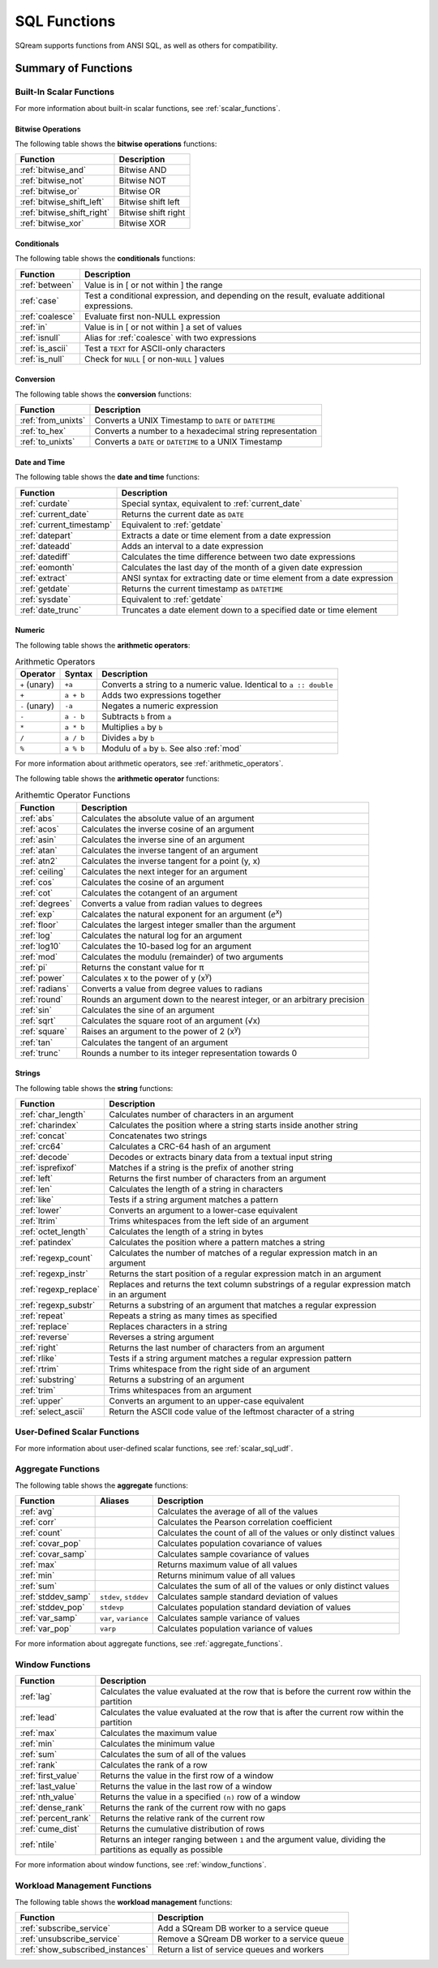 .. _sql_functions:

****************
SQL Functions
****************

SQream supports functions from ANSI SQL, as well as others for compatibility.

Summary of Functions
====================

Built-In Scalar Functions
-------------------
For more information about built-in scalar functions, see :ref:`scalar_functions`.

Bitwise Operations
^^^^^^^^^^^^^^^^^^

The following table shows the **bitwise operations** functions:

.. list-table:: 
   :widths: auto
   :header-rows: 1
   
   * - Function
     - Description
   * - :ref:`bitwise_and`
     - Bitwise AND
   * - :ref:`bitwise_not`
     - Bitwise NOT
   * - :ref:`bitwise_or`
     - Bitwise OR
   * - :ref:`bitwise_shift_left`
     - Bitwise shift left
   * - :ref:`bitwise_shift_right`
     - Bitwise shift right
   * - :ref:`bitwise_xor`
     - Bitwise XOR

Conditionals
^^^^^^^^^^^^^^
The following table shows the **conditionals** functions:

.. list-table:: 
   :widths: auto
   :header-rows: 1
   
   * - Function
     - Description
   * - :ref:`between`
     - Value is in [ or not within ] the range
   * - :ref:`case`
     - Test a conditional expression, and depending on the result, evaluate additional expressions.
   * - :ref:`coalesce`
     - Evaluate first non-NULL expression
   * - :ref:`in`
     - Value is in [ or not within ] a set of values
   * - :ref:`isnull`
     - Alias for :ref:`coalesce` with two expressions
   * - :ref:`is_ascii`
     - Test a ``TEXT`` for ASCII-only characters
   * - :ref:`is_null`
     - Check for ``NULL`` [ or non-``NULL`` ] values

Conversion
^^^^^^^^^^^^
The following table shows the **conversion** functions:

.. list-table:: 
   :widths: auto
   :header-rows: 1
   
   * - Function
     - Description
   * - :ref:`from_unixts`
     - Converts a UNIX Timestamp to ``DATE`` or ``DATETIME``
   * - :ref:`to_hex`
     - Converts a number to a hexadecimal string representation
   * - :ref:`to_unixts`
     - Converts a ``DATE`` or ``DATETIME`` to a UNIX Timestamp

Date and Time
^^^^^^^^^^^^^
The following table shows the **date and time** functions:

.. list-table:: 
   :widths: auto
   :header-rows: 1
   
   * - Function
     - Description
   * - :ref:`curdate`
     - Special syntax, equivalent to :ref:`current_date`
   * - :ref:`current_date`
     - Returns the current date as ``DATE``
   * - :ref:`current_timestamp`
     - Equivalent to :ref:`getdate`
   * - :ref:`datepart`
     - Extracts a date or time element from a date expression
   * - :ref:`dateadd`
     - Adds an interval to a date expression
   * - :ref:`datediff`
     - Calculates the time difference between two date expressions
   * - :ref:`eomonth`
     - Calculates the last day of the month of a given date expression
   * - :ref:`extract`
     - ANSI syntax for extracting date or time element from a date expression
   * - :ref:`getdate`
     - Returns the current timestamp as ``DATETIME``
   * - :ref:`sysdate`
     - Equivalent to :ref:`getdate`
   * - :ref:`date_trunc`
     - Truncates a date element down to a specified date or time element

Numeric
^^^^^^^
The following table shows the **arithmetic operators**:

.. list-table:: Arithmetic Operators
   :widths: auto
   :header-rows: 1
   
   * - Operator
     - Syntax
     - Description
   * - ``+`` (unary)
     - ``+a``
     - Converts a string to a numeric value. Identical to ``a :: double``
   * - ``+``
     - ``a + b``
     - Adds two expressions together
   * - ``-`` (unary)
     - ``-a``
     - Negates a numeric expression
   * - ``-``
     - ``a - b``
     - Subtracts ``b`` from ``a``
   * - ``*``
     - ``a * b``
     - Multiplies ``a`` by ``b``
   * - ``/``
     - ``a / b``
     - Divides ``a`` by ``b``
   * - ``%``
     - ``a % b``
     - Modulu of ``a`` by ``b``. See also :ref:`mod`

For more information about arithmetic operators, see :ref:`arithmetic_operators`.

The following table shows the **arithmetic operator** functions:

.. list-table:: Arithemtic Operator Functions
   :widths: auto
   :header-rows: 1
   
   * - Function
     - Description
   * - :ref:`abs`
     - Calculates the absolute value of an argument
   * - :ref:`acos`
     - Calculates the inverse cosine of an argument
   * - :ref:`asin`
     - Calculates the inverse sine of an argument
   * - :ref:`atan`
     - Calculates the inverse tangent of an argument
   * - :ref:`atn2`
     - Calculates the inverse tangent for a point (y, x)
   * - :ref:`ceiling`
     - Calculates the next integer for an argument
   * - :ref:`cos`
     - Calculates the cosine of an argument
   * - :ref:`cot`
     - Calculates the cotangent of an argument
   * - :ref:`degrees`
     - Converts a value from radian values to degrees
   * - :ref:`exp`
     - Calcalates the natural exponent for an argument (*e*\ :sup:`x`)
   * - :ref:`floor`
     - Calculates the largest integer smaller than the argument
   * - :ref:`log`
     - Calculates the natural log for an argument
   * - :ref:`log10`
     - Calculates the 10-based log for an argument
   * - :ref:`mod`
     - Calculates the modulu (remainder) of two arguments
   * - :ref:`pi`
     - Returns the constant value for π
   * - :ref:`power`
     - Calculates x to the power of y (x\ :sup:`y`)
   * - :ref:`radians`
     - Converts a value from degree values to radians
   * - :ref:`round`
     - Rounds an argument down to the nearest integer, or an arbitrary precision
   * - :ref:`sin`
     - Calculates the sine  of an argument
   * - :ref:`sqrt`
     - Calculates the square root of an argument (√x)
   * - :ref:`square`
     - Raises an argument to the power of 2 (x\ :sup:`y`)
   * - :ref:`tan`
     - Calculates the tangent of an argument
   * - :ref:`trunc`
     - Rounds a number to its integer representation towards 0

Strings
^^^^^^^
The following table shows the **string** functions:

.. list-table:: 
   :widths: auto
   :header-rows: 1
   
   * - Function
     - Description
   * - :ref:`char_length`
     - Calculates number of characters in an argument
   * - :ref:`charindex`
     - Calculates the position where a string starts inside another string
   * - :ref:`concat`
     - Concatenates two strings
   * - :ref:`crc64`
     - Calculates a CRC-64 hash of an argument
   * - :ref:`decode`
     - Decodes or extracts binary data from a textual input string
   * - :ref:`isprefixof`
     - Matches if a string is the prefix of another string
   * - :ref:`left`
     - Returns the first number of characters from an argument
   * - :ref:`len`
     - Calculates the length of a string in characters
   * - :ref:`like`
     - Tests if a string argument matches a pattern
   * - :ref:`lower`
     - Converts an argument to a lower-case equivalent
   * - :ref:`ltrim`
     - Trims whitespaces from the left side of an argument
   * - :ref:`octet_length`
     - Calculates the length of a string in bytes
   * - :ref:`patindex`
     - Calculates the position where a pattern matches a string
   * - :ref:`regexp_count`
     - Calculates the number of matches of a regular expression match in an argument
   * - :ref:`regexp_instr`
     - Returns the start position of a regular expression match in an argument
   * - :ref:`regexp_replace`
     - Replaces and returns the text column substrings of a regular expression match in an argument
   * - :ref:`regexp_substr`
     - Returns a substring of an argument that matches a regular expression
   * - :ref:`repeat`
     - Repeats a string as many times as specified
   * - :ref:`replace`
     - Replaces characters in a string
   * - :ref:`reverse`
     - Reverses a string argument
   * - :ref:`right`
     - Returns the last number of characters from an argument
   * - :ref:`rlike`
     - Tests if a string argument matches a regular expression pattern
   * - :ref:`rtrim`
     - Trims whitespace from the right side of an argument
   * - :ref:`substring`
     - Returns a substring of an argument
   * - :ref:`trim`
     - Trims whitespaces from an argument
   * - :ref:`upper`
     - Converts an argument to an upper-case equivalent
   * - :ref:`select_ascii`
     - Return the ASCII code value of the leftmost character of a string

User-Defined Scalar Functions
-----------------------------
For more information about user-defined scalar functions, see :ref:`scalar_sql_udf`.


Aggregate Functions
-------------------
The following table shows the **aggregate** functions:

.. list-table:: 
   :widths: auto
   :header-rows: 1
   
   * - Function
     - Aliases
     - Description
   * - :ref:`avg`
     -
     - Calculates the average of all of the values
   * - :ref:`corr`
     -
     - Calculates the Pearson correlation coefficient
   * - :ref:`count`
     -
     - Calculates the count of all of the values or only distinct values
   * - :ref:`covar_pop`
     - 
     - Calculates population covariance of values
   * - :ref:`covar_samp`
     - 
     - Calculates sample covariance of values
   * - :ref:`max`
     - 
     - Returns maximum value of all values
   * - :ref:`min`
     -
     - Returns minimum value of all values
   * - :ref:`sum`
     - 
     - Calculates the sum of all of the values or only distinct values
   * - :ref:`stddev_samp`
     - ``stdev``, ``stddev``
     - Calculates sample standard deviation of values
   * - :ref:`stddev_pop`
     - ``stdevp``
     - Calculates population standard deviation of values
   * - :ref:`var_samp`
     - ``var``, ``variance``
     - Calculates sample variance of values
   * - :ref:`var_pop`
     - ``varp``
     - Calculates population variance of values

For more information about aggregate functions, see :ref:`aggregate_functions`.

Window Functions
----------------

.. list-table:: 
   :widths: auto
   :header-rows: 1
   
   * - Function
     - Description
   * - :ref:`lag`
     - Calculates the value evaluated at the row that is before the current row within the partition
   * - :ref:`lead`
     - Calculates the value evaluated at the row that is after the current row within the partition
   * - :ref:`max`
     - Calculates the maximum value
   * - :ref:`min`
     - Calculates the minimum value
   * - :ref:`sum`
     - Calculates the sum of all of the values  
   * - :ref:`rank`
     - Calculates the rank of a row	 
   * - :ref:`first_value`
     - Returns the value in the first row of a window
   * - :ref:`last_value`
     - Returns the value in the last row of a window
   * - :ref:`nth_value`
     - Returns the value in a specified ``(n)`` row of a window
   * - :ref:`dense_rank`
     - Returns the rank of the current row with no gaps
   * - :ref:`percent_rank`
     - Returns the relative rank of the current row
   * - :ref:`cume_dist`
     - Returns the cumulative distribution of rows
   * - :ref:`ntile`
     - Returns an integer ranging between ``1`` and the argument value, dividing the partitions as equally as possible

For more information about window functions, see :ref:`window_functions`.

Workload Management Functions
---------------------------------
The following table shows the **workload management** functions:

.. list-table:: 
   :widths: auto
   :header-rows: 1

   * - Function
     - Description
   * - :ref:`subscribe_service`
     - Add a SQream DB worker to a service queue 
   * - :ref:`unsubscribe_service`
     - Remove a SQream DB worker to a service queue
   * - :ref:`show_subscribed_instances`
     - Return a list of service queues and workers


